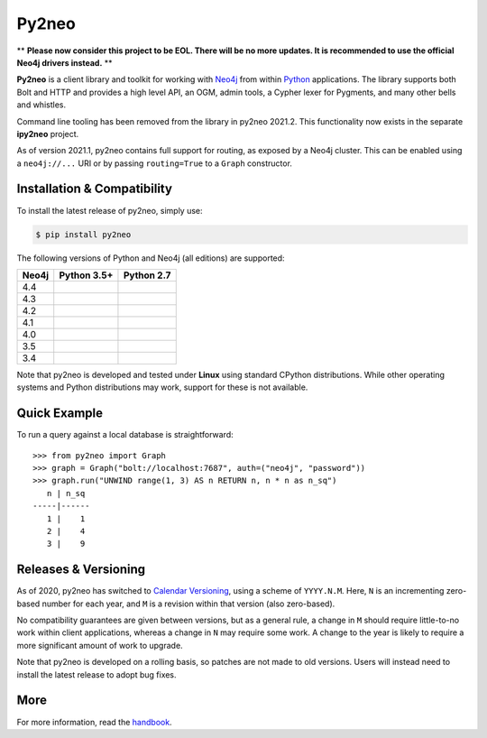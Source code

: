 Py2neo
======

** **Please now consider this project to be EOL. There will be no more updates. It is recommended to use the official Neo4j drivers instead.** **

.. image:: https://img.shields.io/pypi/v/py2neo.svg
   :target: https://pypi.python.org/pypi/py2neo
   :alt: PyPI version

.. image:: https://img.shields.io/pypi/dm/py2neo
   :target: https://pypi.python.org/pypi/py2neo
   :alt: PyPI Downloads

.. image:: https://img.shields.io/github/license/technige/py2neo.svg
   :target: https://www.apache.org/licenses/LICENSE-2.0
   :alt: License

.. image:: https://coveralls.io/repos/github/technige/py2neo/badge.svg?branch=master
   :target: https://coveralls.io/github/technige/py2neo?branch=master
   :alt: Coverage Status


**Py2neo** is a client library and toolkit for working with `Neo4j <https://neo4j.com/>`_ from within `Python <https://www.python.org/>`_ applications.
The library supports both Bolt and HTTP and provides a high level API, an OGM, admin tools, a Cypher lexer for Pygments, and many other bells and whistles.

Command line tooling has been removed from the library in py2neo 2021.2.
This functionality now exists in the separate **ipy2neo** project.

As of version 2021.1, py2neo contains full support for routing, as exposed by a Neo4j cluster.
This can be enabled using a ``neo4j://...`` URI or by passing ``routing=True`` to a ``Graph`` constructor.


Installation & Compatibility
----------------------------

To install the latest release of py2neo, simply use:

.. code-block:: bash

    $ pip install py2neo

The following versions of Python and Neo4j (all editions) are supported:

.. list-table::
    :header-rows: 1

    * - Neo4j
      - Python 3.5+
      - Python 2.7
    * - 4.4
      - |test-neo44-py35+|
      - |test-neo44-py27|
    * - 4.3
      - |test-neo43-py35+|
      - |test-neo43-py27|
    * - 4.2
      - |test-neo42-py35+|
      - |test-neo42-py27|
    * - 4.1
      - |test-neo41-py35+|
      - |test-neo41-py27|
    * - 4.0
      - |test-neo40-py35+|
      - |test-neo40-py27|
    * - 3.5
      - |test-neo35-py35+|
      - |test-neo35-py27|
    * - 3.4
      - |test-neo34-py35+|
      - |test-neo34-py27|

Note that py2neo is developed and tested under **Linux** using standard CPython distributions.
While other operating systems and Python distributions may work, support for these is not available.


Quick Example
-------------

To run a query against a local database is straightforward::

    >>> from py2neo import Graph
    >>> graph = Graph("bolt://localhost:7687", auth=("neo4j", "password"))
    >>> graph.run("UNWIND range(1, 3) AS n RETURN n, n * n as n_sq")
       n | n_sq
    -----|------
       1 |    1
       2 |    4
       3 |    9


Releases & Versioning
---------------------

As of 2020, py2neo has switched to `Calendar Versioning <https://calver.org/>`_, using a scheme of ``YYYY.N.M``.
Here, ``N`` is an incrementing zero-based number for each year, and ``M`` is a revision within that version (also zero-based).

No compatibility guarantees are given between versions, but as a general rule, a change in ``M`` should require little-to-no work within client applications,
whereas a change in ``N`` may require some work. A change to the year is likely to require a more significant amount of work to upgrade.

Note that py2neo is developed on a rolling basis, so patches are not made to old versions.
Users will instead need to install the latest release to adopt bug fixes.


More
----

For more information, read the `handbook <http://py2neo.org/>`_.


.. |test-neo44-py27| image:: https://img.shields.io/github/workflow/status/technige/py2neo/test-neo44-py27
   :target: https://github.com/technige/py2neo/actions?query=workflow%3A"test-neo44-py27"
   :alt: GitHub workflow status for tests against Neo4j 4.4 using py27

.. |test-neo44-py35+| image:: https://img.shields.io/github/workflow/status/technige/py2neo/test-neo44-py35+
   :target: https://github.com/technige/py2neo/actions?query=workflow%3A"test-neo44-py35+"
   :alt: GitHub workflow status for tests against Neo4j 4.4 using py35+

.. |test-neo43-py27| image:: https://img.shields.io/github/workflow/status/technige/py2neo/test-neo43-py27
   :target: https://github.com/technige/py2neo/actions?query=workflow%3A"test-neo43-py27"
   :alt: GitHub workflow status for tests against Neo4j 4.3 using py27

.. |test-neo43-py35+| image:: https://img.shields.io/github/workflow/status/technige/py2neo/test-neo43-py35+
   :target: https://github.com/technige/py2neo/actions?query=workflow%3A"test-neo43-py35+"
   :alt: GitHub workflow status for tests against Neo4j 4.3 using py35+

.. |test-neo42-py27| image:: https://img.shields.io/github/workflow/status/technige/py2neo/test-neo42-py27
   :target: https://github.com/technige/py2neo/actions?query=workflow%3A"test-neo42-py27"
   :alt: GitHub workflow status for tests against Neo4j 4.2 using py27

.. |test-neo42-py35+| image:: https://img.shields.io/github/workflow/status/technige/py2neo/test-neo42-py35+
   :target: https://github.com/technige/py2neo/actions?query=workflow%3A"test-neo42-py35+"
   :alt: GitHub workflow status for tests against Neo4j 4.2 using py35+

.. |test-neo41-py27| image:: https://img.shields.io/github/workflow/status/technige/py2neo/test-neo41-py27
   :target: https://github.com/technige/py2neo/actions?query=workflow%3A"test-neo41-py27"
   :alt: GitHub workflow status for tests against Neo4j 4.1 using py27

.. |test-neo41-py35+| image:: https://img.shields.io/github/workflow/status/technige/py2neo/test-neo41-py35+
   :target: https://github.com/technige/py2neo/actions?query=workflow%3A"test-neo41-py35+"
   :alt: GitHub workflow status for tests against Neo4j 4.1 using py35+

.. |test-neo40-py27| image:: https://img.shields.io/github/workflow/status/technige/py2neo/test-neo40-py27
   :target: https://github.com/technige/py2neo/actions?query=workflow%3A"test-neo40-py27"
   :alt: GitHub workflow status for tests against Neo4j 4.0 using py27

.. |test-neo40-py35+| image:: https://img.shields.io/github/workflow/status/technige/py2neo/test-neo40-py35+
   :target: https://github.com/technige/py2neo/actions?query=workflow%3A"test-neo40-py35+"
   :alt: GitHub workflow status for tests against Neo4j 4.0 using py35+

.. |test-neo35-py27| image:: https://img.shields.io/github/workflow/status/technige/py2neo/test-neo35-py27
   :target: https://github.com/technige/py2neo/actions?query=workflow%3A"test-neo35-py27"
   :alt: GitHub workflow status for tests against Neo4j 3.5 using py27

.. |test-neo35-py35+| image:: https://img.shields.io/github/workflow/status/technige/py2neo/test-neo35-py35+
   :target: https://github.com/technige/py2neo/actions?query=workflow%3A"test-neo35-py35+"
   :alt: GitHub workflow status for tests against Neo4j 3.5 using py35+

.. |test-neo34-py27| image:: https://img.shields.io/github/workflow/status/technige/py2neo/test-neo34-py27
   :target: https://github.com/technige/py2neo/actions?query=workflow%3A"test-neo34-py27"
   :alt: GitHub workflow status for tests against Neo4j 3.4 using py27

.. |test-neo34-py35+| image:: https://img.shields.io/github/workflow/status/technige/py2neo/test-neo34-py35+
   :target: https://github.com/technige/py2neo/actions?query=workflow%3A"test-neo34-py35+"
   :alt: GitHub workflow status for tests against Neo4j 3.4 using py35+
